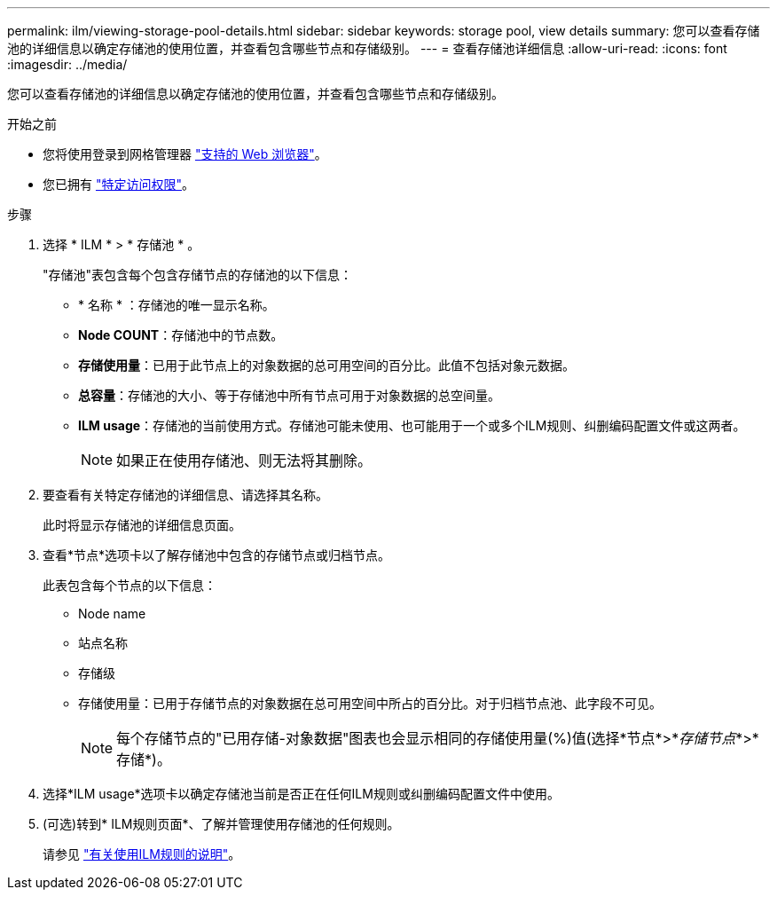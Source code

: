 ---
permalink: ilm/viewing-storage-pool-details.html 
sidebar: sidebar 
keywords: storage pool, view details 
summary: 您可以查看存储池的详细信息以确定存储池的使用位置，并查看包含哪些节点和存储级别。 
---
= 查看存储池详细信息
:allow-uri-read: 
:icons: font
:imagesdir: ../media/


[role="lead"]
您可以查看存储池的详细信息以确定存储池的使用位置，并查看包含哪些节点和存储级别。

.开始之前
* 您将使用登录到网格管理器 link:../admin/web-browser-requirements.html["支持的 Web 浏览器"]。
* 您已拥有 link:../admin/admin-group-permissions.html["特定访问权限"]。


.步骤
. 选择 * ILM * > * 存储池 * 。
+
"存储池"表包含每个包含存储节点的存储池的以下信息：

+
** * 名称 * ：存储池的唯一显示名称。
** *Node COUNT*：存储池中的节点数。
** *存储使用量*：已用于此节点上的对象数据的总可用空间的百分比。此值不包括对象元数据。
** *总容量*：存储池的大小、等于存储池中所有节点可用于对象数据的总空间量。
** *ILM usage*：存储池的当前使用方式。存储池可能未使用、也可能用于一个或多个ILM规则、纠删编码配置文件或这两者。
+

NOTE: 如果正在使用存储池、则无法将其删除。



. 要查看有关特定存储池的详细信息、请选择其名称。
+
此时将显示存储池的详细信息页面。

. 查看*节点*选项卡以了解存储池中包含的存储节点或归档节点。
+
此表包含每个节点的以下信息：

+
** Node name
** 站点名称
** 存储级
** 存储使用量：已用于存储节点的对象数据在总可用空间中所占的百分比。对于归档节点池、此字段不可见。
+

NOTE: 每个存储节点的"已用存储-对象数据"图表也会显示相同的存储使用量(%)值(选择*节点*>*_存储节点_*>*存储*)。



. 选择*ILM usage*选项卡以确定存储池当前是否正在任何ILM规则或纠删编码配置文件中使用。
. (可选)转到* ILM规则页面*、了解并管理使用存储池的任何规则。
+
请参见 link:working-with-ilm-rules-and-ilm-policies.html["有关使用ILM规则的说明"]。


